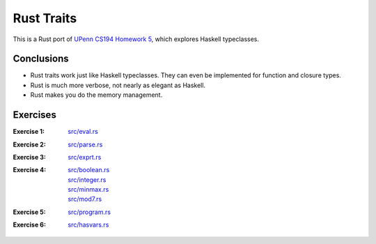 Rust Traits
============

This is a Rust port of `UPenn CS194 Homework 5`_, which explores
Haskell typeclasses.

.. _UPenn CS194 Homework 5: https://www.seas.upenn.edu/~cis194/spring13/hw/05-type-classes.pdf

Conclusions
-----------
* Rust traits work just like Haskell typeclasses.  They can even be
  implemented for function and closure types.
* Rust is much more verbose, not nearly as elegant as Haskell.
* Rust makes you do the memory management.

Exercises
----------
:Exercise 1: `src/eval.rs <src/eval.rs>`_
:Exercise 2: `src/parse.rs <src/parse.rs>`_
:Exercise 3: `src/exprt.rs <src/exprt.rs>`_
:Exercise 4:
    | `src/boolean.rs <src/boolean.rs>`_
    | `src/integer.rs <src/integer.rs>`_
    | `src/minmax.rs <src/minmax.rs>`_
    | `src/mod7.rs <src/mod7.rs>`_
:Exercise 5: `src/program.rs <src/program.rs>`_
:Exercise 6: `src/hasvars.rs <src/hasvars.rs>`_
